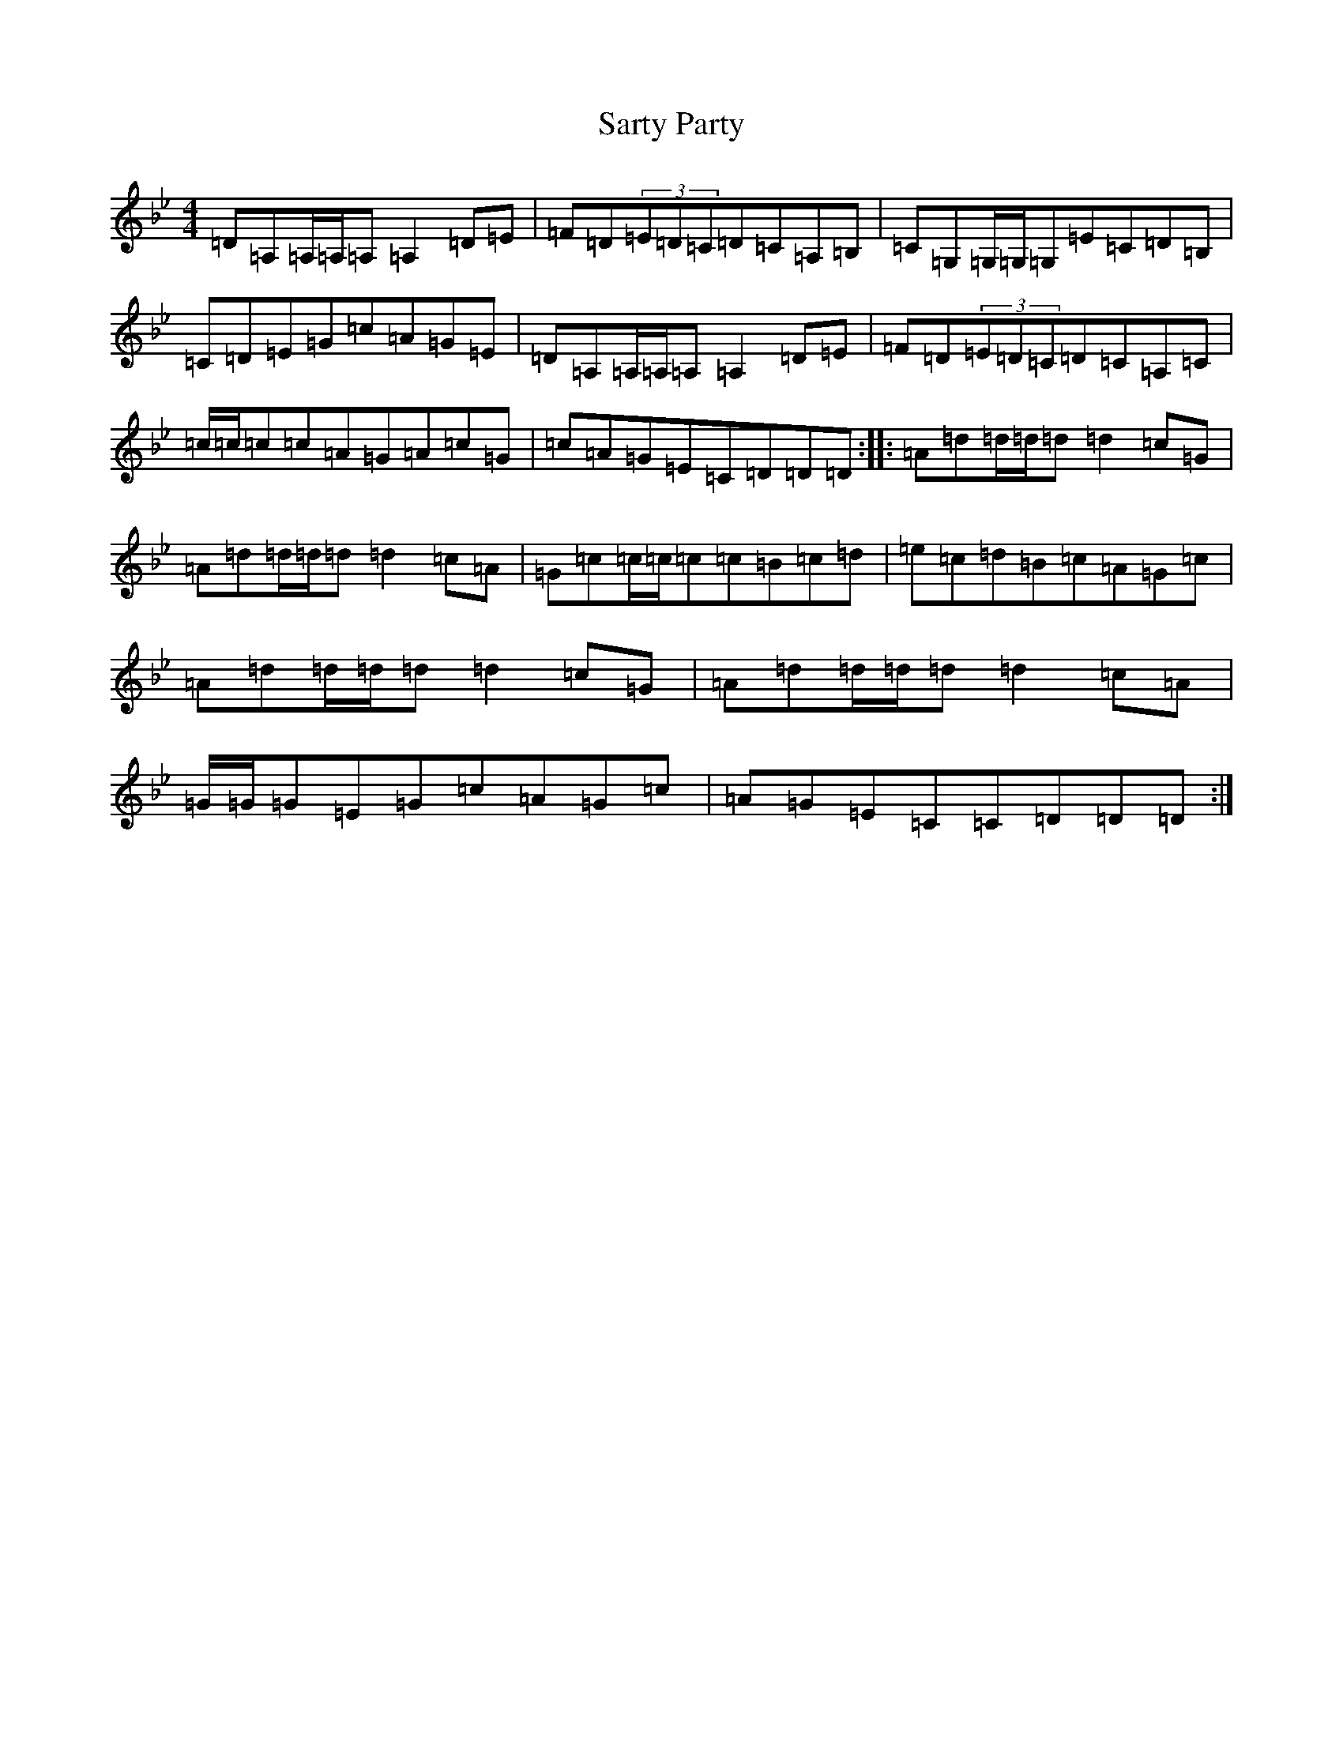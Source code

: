 X: 18884
T: Sarty Party
S: https://thesession.org/tunes/8708#setting8708
Z: G Dorian
R: reel
M:4/4
L:1/8
K: C Dorian
=D=A,=A,/2=A,/2=A,=A,2=D=E|=F=D(3=E=D=C=D=C=A,=B,|=C=G,=G,/2=G,/2=G,=E=C=D=B,|=C=D=E=G=c=A=G=E|=D=A,=A,/2=A,/2=A,=A,2=D=E|=F=D(3=E=D=C=D=C=A,=C|=c/2=c/2=c=c=A=G=A=c=G|=c=A=G=E=C=D=D=D:||:=A=d=d/2=d/2=d=d2=c=G|=A=d=d/2=d/2=d=d2=c=A|=G=c=c/2=c/2=c=c=B=c=d|=e=c=d=B=c=A=G=c|=A=d=d/2=d/2=d=d2=c=G|=A=d=d/2=d/2=d=d2=c=A|=G/2=G/2=G=E=G=c=A=G=c|=A=G=E=C=C=D=D=D:|